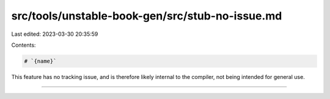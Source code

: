 src/tools/unstable-book-gen/src/stub-no-issue.md
================================================

Last edited: 2023-03-30 20:35:59

Contents:

.. code-block:: md

    # `{name}`

This feature has no tracking issue, and is therefore likely internal to the compiler, not being intended for general use.

------------------------


